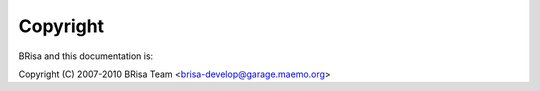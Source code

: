 ***********
 Copyright
***********

BRisa and this documentation is:

Copyright (C) 2007-2010 BRisa Team <brisa-develop@garage.maemo.org>
